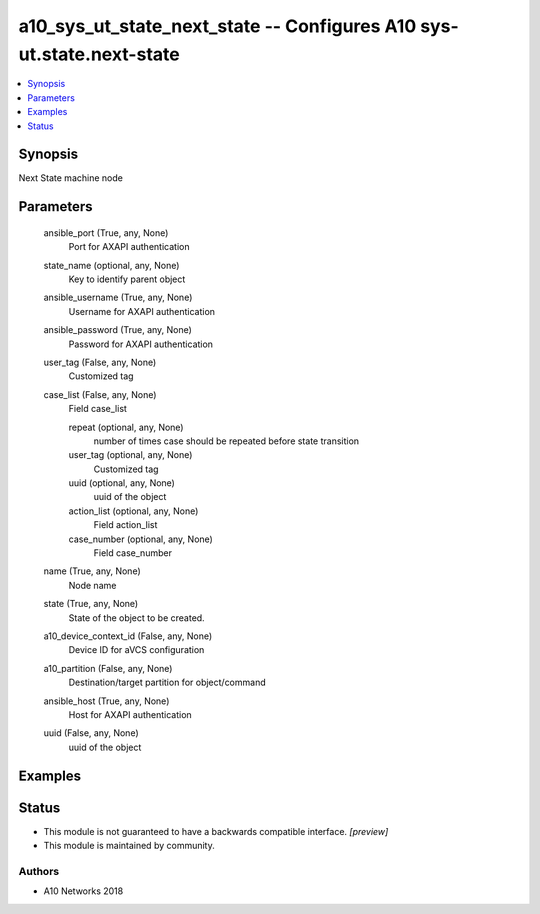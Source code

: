 .. _a10_sys_ut_state_next_state_module:


a10_sys_ut_state_next_state -- Configures A10 sys-ut.state.next-state
=====================================================================

.. contents::
   :local:
   :depth: 1


Synopsis
--------

Next State machine node






Parameters
----------

  ansible_port (True, any, None)
    Port for AXAPI authentication


  state_name (optional, any, None)
    Key to identify parent object


  ansible_username (True, any, None)
    Username for AXAPI authentication


  ansible_password (True, any, None)
    Password for AXAPI authentication


  user_tag (False, any, None)
    Customized tag


  case_list (False, any, None)
    Field case_list


    repeat (optional, any, None)
      number of times case should be repeated before state transition


    user_tag (optional, any, None)
      Customized tag


    uuid (optional, any, None)
      uuid of the object


    action_list (optional, any, None)
      Field action_list


    case_number (optional, any, None)
      Field case_number



  name (True, any, None)
    Node name


  state (True, any, None)
    State of the object to be created.


  a10_device_context_id (False, any, None)
    Device ID for aVCS configuration


  a10_partition (False, any, None)
    Destination/target partition for object/command


  ansible_host (True, any, None)
    Host for AXAPI authentication


  uuid (False, any, None)
    uuid of the object









Examples
--------

.. code-block:: yaml+jinja

    





Status
------




- This module is not guaranteed to have a backwards compatible interface. *[preview]*


- This module is maintained by community.



Authors
~~~~~~~

- A10 Networks 2018

